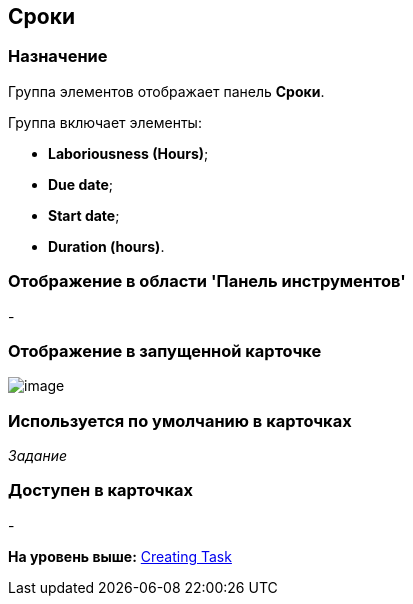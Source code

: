 [[ariaid-title1]]
== Сроки

=== Назначение

Группа элементов отображает панель [.keyword]*Сроки*.

Группа включает элементы:

* [.keyword]*Laboriousness (Hours)*;
* [.keyword]*Due date*;
* [.keyword]*Start date*;
* [.keyword]*Duration (hours)*.

=== Отображение в области 'Панель инструментов'

-

=== Отображение в запущенной карточке

image::images/lay_Card_HC_Deadlines.png[image]

=== Используется по умолчанию в карточках

[.keyword .parmname]_Задание_

=== Доступен в карточках

-

*На уровень выше:* xref:../pages/lay_HardcodeElements_CreatingTask.adoc[Creating Task]
